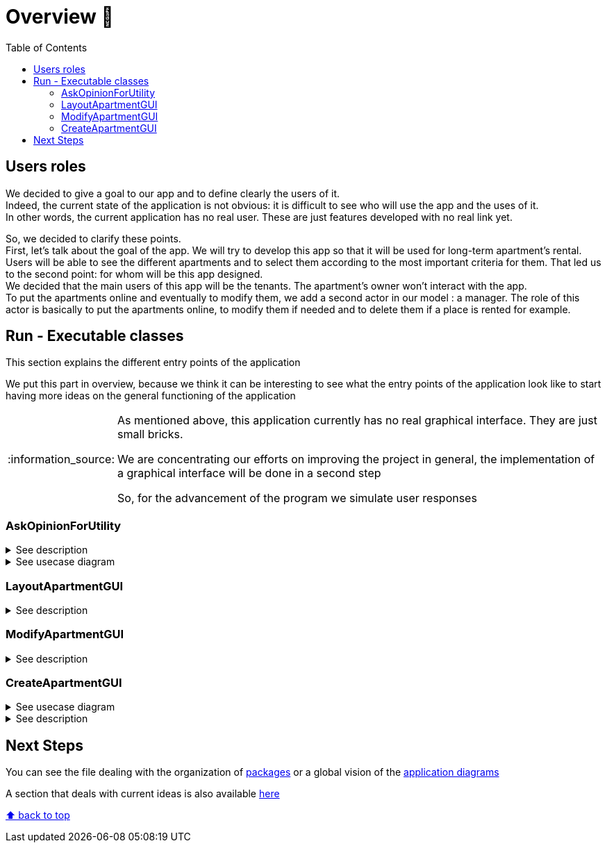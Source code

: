 :tip-caption: :bulb:
:note-caption: :information_source:
:important-caption: :heavy_exclamation_mark:
:caution-caption: :fire:
:warning-caption: :warning:
:imagesdir: img/
:toc:
:toc-placement!:

= Overview 👀

toc::[]

== Users roles

We decided to give a goal to our app and to define clearly the users of it. +
Indeed, the current state of the application is not obvious: it is difficult to see who will use the app and the uses of it. +
In other words, the current application has no real user. These are just features developed with no real link yet.

So, we decided to clarify these points. +
First, let’s talk about the goal of the app. We will try to develop this app so that it will be used for long-term apartment’s rental. +
Users will be able to see the different apartments and to select them according to the most important criteria for them. That led us to the second point: for whom will be this app designed. +
We decided that the main users of this app will be the tenants. The apartment’s owner won’t interact with the app. +
To put the apartments online and eventually to modify them, we add a second actor in our model : a manager. The role of this actor is basically to put the apartments online, to modify them if needed and to delete them if a place is rented for example.

== Run - Executable classes

This section explains the different entry points of the application

We put this part in overview, because we think it can be interesting to see what the entry points of the application look like to start having more ideas on the general functioning of the application

[NOTE]
====
As mentioned above, this application currently has no real graphical interface. They are just small bricks.

We are concentrating our efforts on improving the project in general, the implementation of a graphical interface will be done in a second step

So, for the advancement of the program we simulate user responses
====

=== AskOpinionForUtility

.See description
[%collapsible]
====
This function runs a GUI, which asks the user his criteria of selection for choosing an apartment. The user can input the minimum surface and the minimum number of bedrooms for example. The user can also choose which criteria is the most important between Wi-Fi and a terrace and between the television and the price per night.

This answer seems to order the apartment results but not efficiently. To display results, our function calls `LayoutApartmentGUI`.

The title of the GUI is “Votre avis nous intéresse” which could mislead the user by making him think that’s just an opinion pool.
====

.See usecase diagram
[%collapsible]
====
image::it1/it1-usecase-askopinionforutility.png?raw=true[Diagram ask opinion for utility]
====

=== LayoutApartmentGUI

.See description
[%collapsible]
====
This function runs a GUI, which displays all the apartments. If you select an apartment in the list, multiple details are displayed:

* The address
* The surfaces
* The price
* The number of bedrooms
====

=== ModifyApartmentGUI

.See description
[%collapsible]
====
This class initialize an interface in order to modify an existing apartment. When the graphic interface has been launched, a window with the last apartment created pops up. We can then modify the diverse characteristics of the apartment such as the number of bedrooms...

This class belongs to the `apartments.gui` package and extends the class `FormApartmentGUI`. +
This class allows us to create the window we previously saw, to deal with several mistakes we could have and to save the created and modified apartments.
====

=== CreateApartmentGUI

.See usecase diagram
[%collapsible]
====
We decided to keep this use case diagram because despite the new role of the application (just tenant), this functionality is not important but still remains existing in the application for a secondary role

image::it3/it3-usecase-createapartment.png?raw=true[Diagram create apartment]
====

.See description
[%collapsible]
====
Graphic interface which enables the user to create a new apartment. When this class is run, it launches a graphic interface with fields to fill in order to define the characteristics of the created apartment.

Three fields must be filled in order to create the apartment: the title (of the ad), the address and the floor to know where the apartment is located.

We can also add details to our ad such as:

* The number of bedrooms;
* The number of people who can sleep in the apartment;
* If the apartment has a terrace or no;
* The location of the terrace if existing (which floor);
* The price per night;
* The minimum number of nights the tenants have to stay in the house;
* If the apartment has Wi-Fi and television;
* A brief description.

Once the mandatory fields filled, the apartment is automatically saved and updated with the optional information in an XML file.

As we have the ambition to transform our software into a long-term apartment rental platform, some fields such as the minimum number of nights might be deleted in the next iterations.
====

== Next Steps

You can see the file dealing with the organization of link:packages.adoc[packages] or a global vision of the link:diagram.adoc[application diagrams]

A section that deals with current ideas is also available link:idea.adoc[here]

[%hardbreaks]
link:#toc[⬆ back to top]
